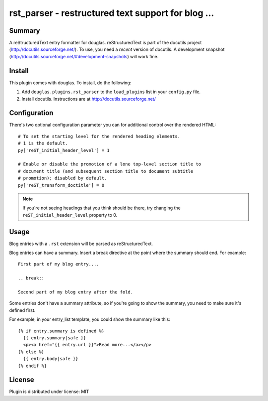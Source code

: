 
.. only:: text

   This document file was automatically generated.  If you want to edit
   the documentation, DON'T do it here--do it in the docstring of the
   appropriate plugin.  Plugins are located in ``douglas/plugins/``.

=====================================================
 rst_parser - restructured text support for blog ... 
=====================================================

Summary
=======

A reStructuredText entry formatter for douglas.  reStructuredText is
part of the docutils project (http://docutils.sourceforge.net/).  To
use, you need a *recent* version of docutils.  A development snapshot
(http://docutils.sourceforge.net/#development-snapshots) will work
fine.


Install
=======

This plugin comes with douglas.  To install, do the following:

1. Add ``douglas.plugins.rst_parser`` to the ``load_plugins`` list
   in your ``config.py`` file.

2. Install docutils.  Instructions are at
   http://docutils.sourceforge.net/


Configuration
=============

There's two optional configuration parameter you can for additional
control over the rendered HTML::

   # To set the starting level for the rendered heading elements.
   # 1 is the default.
   py['reST_initial_header_level'] = 1

   # Enable or disable the promotion of a lone top-level section title to
   # document title (and subsequent section title to document subtitle
   # promotion); disabled by default.
   py['reST_transform_doctitle'] = 0


.. Note::

   If you're not seeing headings that you think should be there, try
   changing the ``reST_initial_header_level`` property to 0.


Usage
=====

Blog entries with a ``.rst`` extension will be parsed as
reStructuredText.

Blog entries can have a summary. Insert a break directive at the point
where the summary should end. For example::

    First part of my blog entry....

    .. break::

    Second part of my blog entry after the fold.

Some entries don't have a summary attribute, so if you're going to
show the summary, you need to make sure it's defined first.

For example, in your entry_list template, you could show the summary
like this::

    {% if entry.summary is defined %}
      {{ entry.summary|safe }}
      <p><a href="{{ entry.url }}">Read more...</a></p>
    {% else %}
      {{ entry.body|safe }}
    {% endif %}


License
=======

Plugin is distributed under license: MIT
